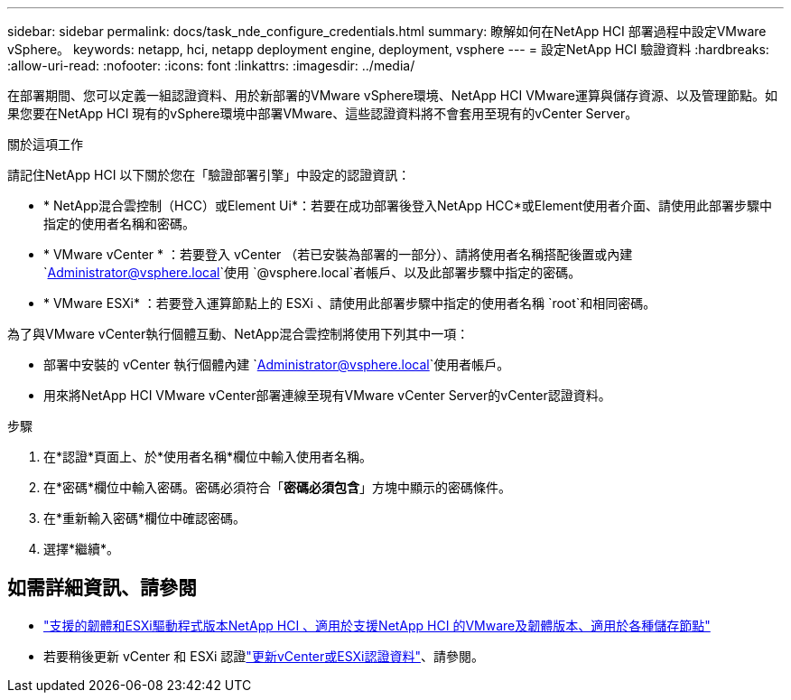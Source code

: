 ---
sidebar: sidebar 
permalink: docs/task_nde_configure_credentials.html 
summary: 瞭解如何在NetApp HCI 部署過程中設定VMware vSphere。 
keywords: netapp, hci, netapp deployment engine, deployment, vsphere 
---
= 設定NetApp HCI 驗證資料
:hardbreaks:
:allow-uri-read: 
:nofooter: 
:icons: font
:linkattrs: 
:imagesdir: ../media/


[role="lead"]
在部署期間、您可以定義一組認證資料、用於新部署的VMware vSphere環境、NetApp HCI VMware運算與儲存資源、以及管理節點。如果您要在NetApp HCI 現有的vSphere環境中部署VMware、這些認證資料將不會套用至現有的vCenter Server。

.關於這項工作
請記住NetApp HCI 以下關於您在「驗證部署引擎」中設定的認證資訊：

* * NetApp混合雲控制（HCC）或Element Ui*：若要在成功部署後登入NetApp HCC*或Element使用者介面、請使用此部署步驟中指定的使用者名稱和密碼。
* * VMware vCenter * ：若要登入 vCenter （若已安裝為部署的一部分）、請將使用者名稱搭配後置或內建 `Administrator@vsphere.local`使用 `@vsphere.local`者帳戶、以及此部署步驟中指定的密碼。
* * VMware ESXi* ：若要登入運算節點上的 ESXi 、請使用此部署步驟中指定的使用者名稱 `root`和相同密碼。


為了與VMware vCenter執行個體互動、NetApp混合雲控制將使用下列其中一項：

* 部署中安裝的 vCenter 執行個體內建 `Administrator@vsphere.local`使用者帳戶。
* 用來將NetApp HCI VMware vCenter部署連線至現有VMware vCenter Server的vCenter認證資料。


.步驟
. 在*認證*頁面上、於*使用者名稱*欄位中輸入使用者名稱。
. 在*密碼*欄位中輸入密碼。密碼必須符合「*密碼必須包含*」方塊中顯示的密碼條件。
. 在*重新輸入密碼*欄位中確認密碼。
. 選擇*繼續*。


[discrete]
== 如需詳細資訊、請參閱

* link:firmware_driver_versions.html["支援的韌體和ESXi驅動程式版本NetApp HCI 、適用於支援NetApp HCI 的VMware及韌體版本、適用於各種儲存節點"]
* 若要稍後更新 vCenter 和 ESXi 認證link:task_hci_credentials_vcenter_esxi.html["更新vCenter或ESXi認證資料"]、請參閱。

